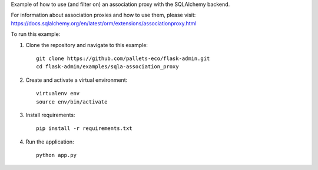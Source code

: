 Example of how to use (and filter on) an association proxy with the SQLAlchemy backend.

For information about association proxies and how to use them, please visit:
https://docs.sqlalchemy.org/en/latest/orm/extensions/associationproxy.html

To run this example:

1. Clone the repository and navigate to this example::

    git clone https://github.com/pallets-eco/flask-admin.git
    cd flask-admin/examples/sqla-association_proxy

2. Create and activate a virtual environment::

    virtualenv env
    source env/bin/activate

3. Install requirements::

    pip install -r requirements.txt

4. Run the application::

    python app.py
